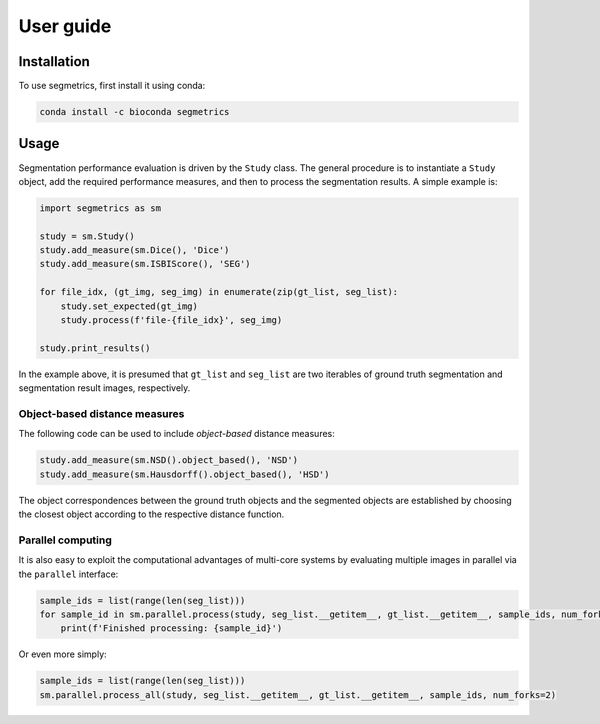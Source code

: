 User guide
==========

.. _installation:

Installation
------------

To use segmetrics, first install it using conda:

.. code-block:: console

   conda install -c bioconda segmetrics

Usage
-----

Segmentation performance evaluation is driven by the ``Study`` class. The general procedure is to instantiate a ``Study`` object, add the required performance measures, and then to process the segmentation results. A simple example is:

.. code-block:: python

    import segmetrics as sm
    
    study = sm.Study()
    study.add_measure(sm.Dice(), 'Dice')
    study.add_measure(sm.ISBIScore(), 'SEG')
    
    for file_idx, (gt_img, seg_img) in enumerate(zip(gt_list, seg_list):
        study.set_expected(gt_img)
        study.process(f'file-{file_idx}', seg_img)
    
    study.print_results()

In the example above, it is presumed that ``gt_list`` and ``seg_list`` are two iterables of ground truth segmentation and segmentation result images, respectively.

Object-based distance measures
******************************

The following code can be used to include *object-based* distance measures:

.. code-block:: python

    study.add_measure(sm.NSD().object_based(), 'NSD')
    study.add_measure(sm.Hausdorff().object_based(), 'HSD')

The object correspondences between the ground truth objects and the segmented objects are established by choosing the closest object according to the respective distance function.

Parallel computing
******************

It is also easy to exploit the computational advantages of multi-core systems by evaluating multiple images in parallel via the ``parallel`` interface:

.. code-block:: python

    sample_ids = list(range(len(seg_list)))
    for sample_id in sm.parallel.process(study, seg_list.__getitem__, gt_list.__getitem__, sample_ids, num_forks=2):
        print(f'Finished processing: {sample_id}')
    
Or even more simply:

.. code-block:: python

    sample_ids = list(range(len(seg_list)))
    sm.parallel.process_all(study, seg_list.__getitem__, gt_list.__getitem__, sample_ids, num_forks=2)
